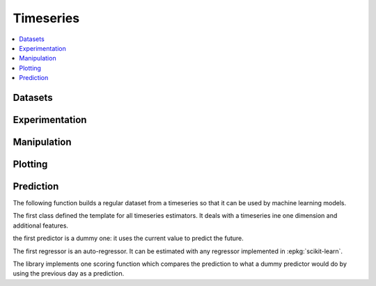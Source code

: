 
Timeseries
==========

.. contents::
    :local:

Datasets
++++++++

.. autosignature:: mlinsights.timeseries.datasets.artificial_data

Experimentation
+++++++++++++++

.. autosignature:: mlinsights.timeseries.patterns.find_ts_group_pattern

Manipulation
++++++++++++

.. autosignature:: mlinsights.timeseries.agg.aggregate_timeseries

Plotting
++++++++

.. autosignature:: mlinsights.timeseries.plotting.plot_week_timeseries

Prediction
++++++++++

The following function builds a regular dataset from
a timeseries so that it can be used by machine learning models.

.. autosignature:: mlinsights.timeseries.selection.build_ts_X_y

The first class defined the template for all timeseries
estimators. It deals with a timeseries ine one dimension
and additional features.

.. autosignature:: mlinsights.timeseries.base.BaseTimeSeries

the first predictor is a dummy one: it uses the current value to
predict the future.

.. autosignature:: mlinsights.timeseries.dummies.DummyTimeSeriesRegressor

The first regressor is an auto-regressor. It can be estimated
with any regressor implemented in :epkg:`scikit-learn`.

.. autosignature:: mlinsights.timeseries.ar.ARTimeSeriesRegressor

The library implements one scoring function which compares
the prediction to what a dummy predictor would do
by using the previous day as a prediction.

.. autosignature:: mlinsights.timeseries.metrics.ts_mape
